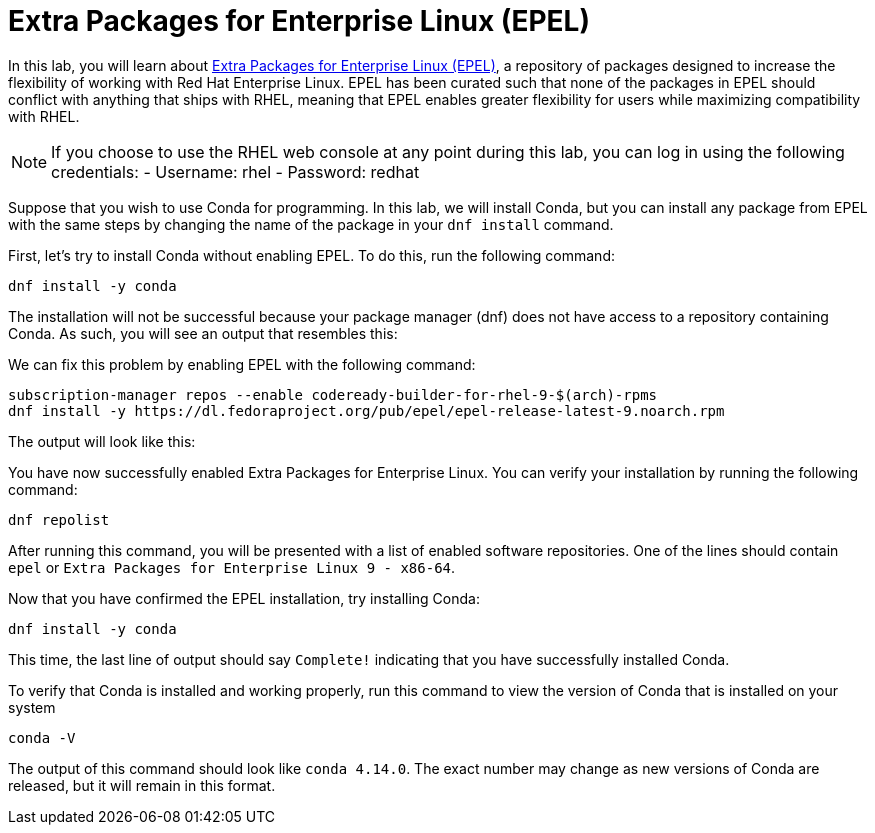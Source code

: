 = Extra Packages for Enterprise Linux (EPEL)

In this lab, you will learn about
https://docs.fedoraproject.org/en-US/epel/[Extra Packages for Enterprise
Linux (EPEL)], a repository of packages designed to increase the
flexibility of working with Red Hat Enterprise Linux. EPEL has been
curated such that none of the packages in EPEL should conflict with
anything that ships with RHEL, meaning that EPEL enables greater
flexibility for users while maximizing compatibility with RHEL.

NOTE: If you choose to use the RHEL web console at any point during
this lab, you can log in using the following credentials: - Username:
rhel - Password: redhat

Suppose that you wish to use Conda for programming. In this lab, we will
install Conda, but you can install any package from EPEL with the same
steps by changing the name of the package in your `+dnf install+`
command.

First, let’s try to install Conda without enabling EPEL. To do this, run
the following command:

[source,bash,run]
----
dnf install -y conda
----

The installation will not be successful because your package manager
(dnf) does not have access to a repository containing Conda. As such,
you will see an output that resembles this:

We can fix this problem by enabling EPEL with the following command:

[source,bash,run]
----
subscription-manager repos --enable codeready-builder-for-rhel-9-$(arch)-rpms
dnf install -y https://dl.fedoraproject.org/pub/epel/epel-release-latest-9.noarch.rpm
----

The output will look like this:

You have now successfully enabled Extra Packages for Enterprise Linux.
You can verify your installation by running the following command:

[source,bash,run]
----
dnf repolist
----

After running this command, you will be presented with a list of enabled
software repositories. One of the lines should contain `+epel+` or
`+Extra Packages for Enterprise Linux 9 - x86-64+`.

Now that you have confirmed the EPEL installation, try installing Conda:

[source,bash,run]
----
dnf install -y conda
----

This time, the last line of output should say `+Complete!+` indicating
that you have successfully installed Conda.

To verify that Conda is installed and working properly, run this command
to view the version of Conda that is installed on your system

[source,bash,run]
----
conda -V
----

The output of this command should look like `+conda 4.14.0+`. The exact
number may change as new versions of Conda are released, but it will
remain in this format.
